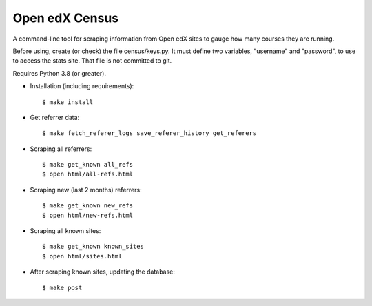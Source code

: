 ###############
Open edX Census
###############

A command-line tool for scraping information from Open edX sites to
gauge how many courses they are running.

Before using, create (or check) the file census/keys.py.  It must
define two variables, "username" and "password", to use to access
the stats site.  That file is not committed to git.

Requires Python 3.8 (or greater).

- Installation (including requirements)::

  $ make install

- Get referrer data::

  $ make fetch_referer_logs save_referer_history get_referers

- Scraping all referrers::

  $ make get_known all_refs
  $ open html/all-refs.html

- Scraping new (last 2 months) referrers::

  $ make get_known new_refs
  $ open html/new-refs.html

- Scraping all known sites::

  $ make get_known known_sites
  $ open html/sites.html

- After scraping known sites, updating the database::

  $ make post
